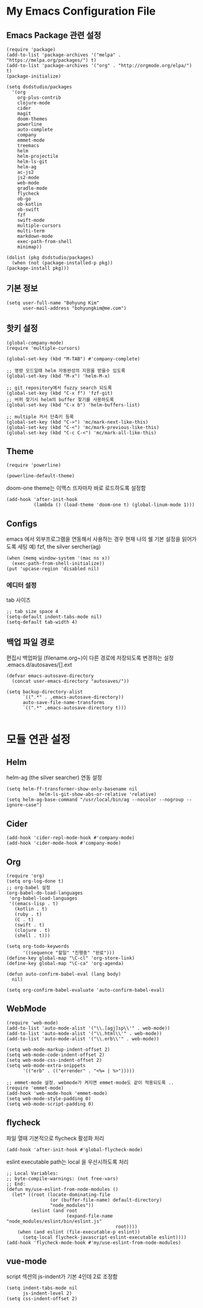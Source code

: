 
* My Emacs Configuration File 
  
** Emacs Package 관련 설정  
   #+BEGIN_SRC elisp
     (require 'package)
     (add-to-list 'package-archives '("melpa" . "https://melpa.org/packages/") t)
     (add-to-list 'package-archives '("org" . "http://orgmode.org/elpa/") t)
     (package-initialize)

     (setq dsdstudio/packages
       '(org
         org-plus-contrib
         clojure-mode
         cider
         magit
         doom-themes
         powerline
         auto-complete
         company
         emmet-mode
         treemacs
         helm
         helm-projectile
         helm-ls-git
         helm-ag
         ac-js2
         js2-mode
         web-mode
         gradle-mode
         flycheck
         ob-go
         ob-kotlin
         ob-swift
         fzf
         swift-mode
         multiple-cursors
         multi-term
         markdown-mode
         exec-path-from-shell
         minimap))

     (dolist (pkg dsdstudio/packages)
       (when (not (package-installed-p pkg))
     (package-install pkg)))
#+END_SRC

   
** 기본 정보

#+BEGIN_SRC elisp
(setq user-full-name "Bohyung Kim"
      user-mail-address "bohyungkim@me.com")
#+END_SRC

** 핫키 설정

#+BEGIN_SRC elisp
(global-company-mode)
(require 'multiple-cursors)

(global-set-key (kbd "M-TAB") #'company-complete)

;; 명령 모드일때 helm 자동완성의 지원을 받을수 있도록
(global-set-key (kbd "M-x") 'helm-M-x)

;; git repository에서 fuzzy search 되도록 
(global-set-key (kbd "C-x f") 'fzf-git)
;; 버퍼 찾기시 helm의 buffer 찾기를 사용하도록
(global-set-key (kbd "C-x b") 'helm-buffers-list)

;; multiple 커서 단축키 등록
(global-set-key (kbd "C->") 'mc/mark-next-like-this)
(global-set-key (kbd "C-<") 'mc/mark-previous-like-this)
(global-set-key (kbd "C-c C-<") 'mc/mark-all-like-this)
#+END_SRC

** Theme

#+BEGIN_SRC elisp
  (require 'powerline)

  (powerline-default-theme)
#+END_SRC

doom-one theme는 이맥스 뜨자마자 바로 로드하도록 설정함
#+BEGIN_SRC elisp
(add-hook 'after-init-hook
          (lambda () (load-theme 'doom-one t) (global-linum-mode 1)))
#+END_SRC

** Configs 

emacs 에서 외부프로그램을 연동해서 사용하는 경우 현재 나의 쉘 기본 설정을 읽어가도록 세팅
예) fzf, the silver sercher(ag)
#+BEGIN_SRC elisp
(when (memq window-system '(mac ns x))
  (exec-path-from-shell-initialize))
(put 'upcase-region 'disabled nil)
#+END_SRC

*** 에디터 설정

tab 사이즈
#+BEGIN_SRC elisp
;; tab size space 4
(setq-default indent-tabs-mode nil)
(setq-default tab-width 4)
#+END_SRC

** 백업 파일 경로

편집시 백업파일 (filename.org~)이 다른 경로에 저장되도록 변경하는 설정
.emacs.d/autosaves/[].ext

#+BEGIN_SRC elisp
(defvar emacs-autosave-directory
  (concat user-emacs-directory "autosaves/"))

(setq backup-directory-alist
      `((".*" . ,emacs-autosave-directory))
      auto-save-file-name-transforms
      `((".*" ,emacs-autosave-directory t)))

#+END_SRC

* 모듈 연관 설정

** Helm

helm-ag (the silver searcher) 연동 설정

#+BEGIN_SRC elisp
(setq helm-ff-transformer-show-only-basename nil
            helm-ls-git-show-abs-or-relative 'relative)
(setq helm-ag-base-command "/usr/local/bin/ag --nocolor --nogroup --ignore-case")
#+END_SRC

** Cider 

#+BEGIN_SRC elisp
(add-hook 'cider-repl-mode-hook #'company-mode)
(add-hook 'cider-mode-hook #'company-mode)
#+END_SRC

** Org 

#+BEGIN_SRC elisp
  (require 'org)
  (setq org-log-done t)
  ;; org-babel 설정
  (org-babel-do-load-languages
   'org-babel-load-languages
   '((emacs-lisp . t)
     (kotlin . t)
     (ruby . t)
     (C . t)
     (swift . t)
     (clojure . t)
     (shell . t)))

  (setq org-todo-keywords
        '((sequence "할일" "진행중" "완료")))
  (define-key global-map "\C-cl" 'org-store-link)
  (define-key global-map "\C-ca" 'org-agenda)

  (defun auto-confirm-babel-eval (lang body)
    nil)

  (setq org-confirm-babel-evaluate 'auto-confirm-babel-eval)
#+END_SRC

** WebMode 

#+BEGIN_SRC elisp
(require 'web-mode)
(add-to-list 'auto-mode-alist '("\\.[agj]sp\\'" . web-mode))
(add-to-list 'auto-mode-alist '("\\.html\\'" . web-mode))
(add-to-list 'auto-mode-alist '("\\.erb\\'" . web-mode))

(setq web-mode-markup-indent-offset 2)
(setq web-mode-code-indent-offset 2)
(setq web-mode-css-indent-offset 2)
(setq web-mode-extra-snippets
      '(("erb" . (("errender" . "<%= | %>")))))

;; emmet-mode 설정. webmode가 켜지면 emmet-mode도 같이 적용되도록 ..
(require 'emmet-mode)
(add-hook 'web-mode-hook 'emmet-mode)
(setq web-mode-style-padding 0)
(setq web-mode-script-padding 0)
#+END_SRC

** flycheck 

파일 열때 기본적으로 flycheck 활성화 처리

#+BEGIN_SRC elisp
  (add-hook 'after-init-hook #'global-flycheck-mode)
#+END_SRC


eslint executable path는 local 을 우선시하도록 처리

#+BEGIN_SRC elisp
  ;; Local Variables:
  ;; byte-compile-warnings: (not free-vars)
  ;; End:
  (defun my/use-eslint-from-node-modules ()
    (let* ((root (locate-dominating-file
                  (or (buffer-file-name) default-directory)
                  "node_modules"))
           (eslint (and root
                        (expand-file-name "node_modules/eslint/bin/eslint.js"
                                          root))))
      (when (and eslint (file-executable-p eslint))
        (setq-local flycheck-javascript-eslint-executable eslint))))
  (add-hook 'flycheck-mode-hook #'my/use-eslint-from-node-modules)
#+END_SRC

** vue-mode 

script 섹션의 js-indent가 기본 4인데 2로 조정함

#+BEGIN_SRC elisp
(setq indent-tabs-mode nil
      js-indent-level 2)
(setq css-indent-offset 2)
#+END_SRC

#+PROPERTY:    header-args:elisp  :tangle ~/.emacs.d/init-main.el
#+PROPERTY:    header-args:emacs-lisp  :tangle ~/.emacs.d/init-main.el
#+PROPERTY:    header-args        :results silent   :eval no-export   :comments org

